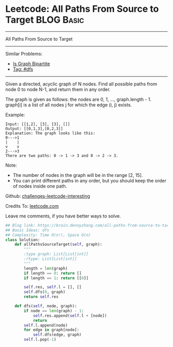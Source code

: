 * Leetcode: All Paths From Source to Target                      :BLOG:Basic:
#+STARTUP: showeverything
#+OPTIONS: toc:nil \n:t ^:nil creator:nil d:nil
:PROPERTIES:
:type:     dfs
:END:
---------------------------------------------------------------------
All Paths From Source to Target
---------------------------------------------------------------------
Similar Problems:
- [[https://brain.dennyzhang.com/is-graph-bipartite][Is Graph Bipartite]]
- [[https://brain.dennyzhang.com/tag/dfs][Tag: #dfs]]
---------------------------------------------------------------------
Given a directed, acyclic graph of N nodes.  Find all possible paths from node 0 to node N-1, and return them in any order.

The graph is given as follows:  the nodes are 0, 1, ..., graph.length - 1.  graph[i] is a list of all nodes j for which the edge (i, j) exists.

Example:
#+BEGIN_EXAMPLE
Input: [[1,2], [3], [3], []] 
Output: [[0,1,3],[0,2,3]] 
Explanation: The graph looks like this:
0--->1
|    |
v    v
2--->3
There are two paths: 0 -> 1 -> 3 and 0 -> 2 -> 3.
#+END_EXAMPLE

Note:

- The number of nodes in the graph will be in the range [2, 15].
- You can print different paths in any order, but you should keep the order of nodes inside one path.

Github: [[url-external:https://github.com/DennyZhang/challenges-leetcode-interesting/tree/master/all-paths-from-source-to-target][challenges-leetcode-interesting]]

Credits To: [[url-external:https://leetcode.com/problems/all-paths-from-source-to-target/description/][leetcode.com]]

Leave me comments, if you have better ways to solve.

#+BEGIN_SRC python
## Blog link: https://brain.dennyzhang.com/all-paths-from-source-to-target
## Basic Ideas: dfs
## Complexity: Time O(n!), Space O(n)
class Solution:
    def allPathsSourceTarget(self, graph):
        """
        :type graph: List[List[int]]
        :rtype: List[List[int]]
        """
        length = len(graph)
        if length == 0: return []
        if length == 1: return [[0]]

        self.res, self.l = [], []
        self.dfs(0, graph)
        return self.res

    def dfs(self, node, graph):
        if node == len(graph) - 1:
            self.res.append(self.l + [node])
            return
        self.l.append(node)
        for edge in graph[node]:
            self.dfs(edge, graph)
        self.l.pop(-1)
#+END_SRC
